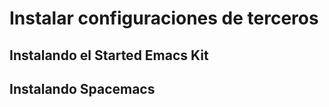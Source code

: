 


* Instalar configuraciones de terceros

** Instalando el Started Emacs Kit

** Instalando Spacemacs
